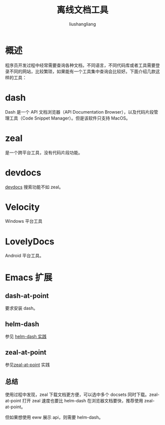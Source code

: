 # -*- coding:utf-8-*-
#+TITLE: 离线文档工具
#+AUTHOR: liushangliang
#+EMAIL: phenix3443+github@gmail.com

* 概述
  程序员开发过程中经常需要查询各种文档，不同语言，不同代码库或者工具需要登录不同的网站，比较繁琐，如果能有一个工具集中查询会比较好。下面介绍几款这样的工具：

* dash
  Dash 是一个 API 文档浏览器（API Documentation Browser），以及代码片段管理工具（Code Snippet Manager）。但是该软件只支持 MacOS。


* zeal
  是一个跨平台工具，没有代码片段功能。

* devdocs
  [[https://devdocs.io/][devdocs]] 搜索功能不如 zeal。

* Velocity

  Windows 平台工具

* LovelyDocs
  Android 平台工具。

* Emacs 扩展
** dash-at-point
   要求安装 dash。

** helm-dash
   参见 [[file:modes/helm-dash.org][helm-dash 实践]]

** zeal-at-point
   参见[[file:modes/zeal-at-point.org][zeal-at-point]] 实践

** 总结
   使用过程中发现，zeal 下载文档更方便，可以选中多个 docsets 同时下载。zeal-at-point 打开 zeal 速度也要比 helm-dash 在浏览器文档要快，推荐使用 zeal-at-point。

   但如果想使用 eww 展示 api，则需要 helm-dash。
